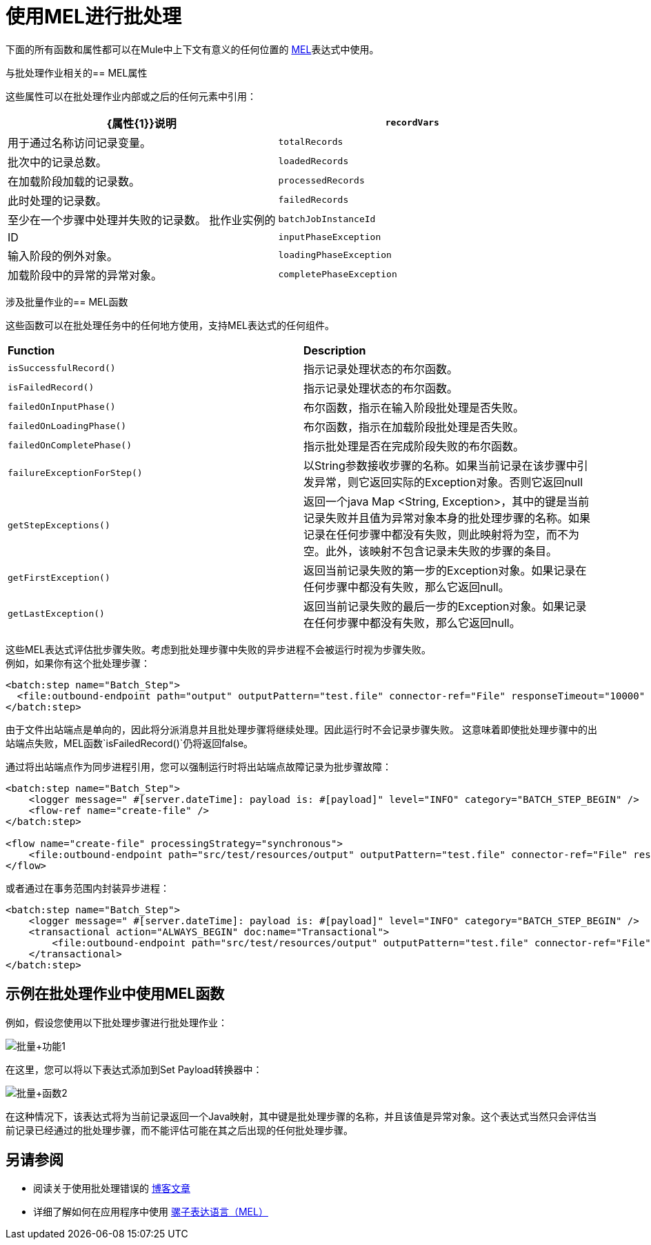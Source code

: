 = 使用MEL进行批处理
:keywords: anypoint studio, studio, mule esb, batch


下面的所有函数和属性都可以在Mule中上下文有意义的任何位置的 link:/mule-user-guide/v/3.8/mule-expression-language-mel[MEL]表达式中使用。

与批处理作业相关的==  MEL属性

这些属性可以在批处理作业内部或之后的任何元素中引用：

[%header,cols="2*"]
|===
| {属性{1}}说明
| `recordVars`  |用于通过名称访问记录变量。
| `totalRecords`  |批次中的记录总数。
| `loadedRecords`  |在加载阶段加载的记录数。
| `processedRecords`  |此时处理的记录数。
| `failedRecords`  |至少在一个步骤中处理并失败的记录数。
批作业实例的| `batchJobInstanceId`  | ID
| `inputPhaseException`  |输入阶段的例外对象。
| `loadingPhaseException`  |加载阶段中的异常的异常对象。
| `completePhaseException`  |完成阶段中的例外对象。
|===

涉及批量作业的==  MEL函数

这些函数可以在批处理任务中的任何地方使用，支持MEL表达式的任何组件。

[cols="2*"]
|===
| *Function*  | *Description*
| `isSuccessfulRecord()`  |指示记录处理状态的布尔函数。
| `isFailedRecord()`  |指示记录处理状态的布尔函数。
| `failedOnInputPhase()`  |布尔函数，指示在输入阶段批处理是否失败。
| `failedOnLoadingPhase()`  |布尔函数，指示在加载阶段批处理是否失败。
| `failedOnCompletePhase()`  |指示批处理是否在完成阶段失败的布尔函数。
| `failureExceptionForStep()`  |以String参数接收步骤的名称。如果当前记录在该步骤中引发异常，则它返回实际的Exception对象。否则它返回null
| `getStepExceptions()`  |返回一个java Map <String, Exception>，其中的键是当前记录失败并且值为异常对象本身的批处理步骤的名称。如果记录在任何步骤中都没有失败，则此映射将为空，而不为空。此外，该映射不包含记录未失败的步骤的条目。
| `getFirstException()`  |返回当前记录失败的第一步的Exception对象。如果记录在任何步骤中都没有失败，那么它返回null。
| `getLastException()`  |返回当前记录失败的最后一步的Exception对象。如果记录在任何步骤中都没有失败，那么它返回null。
|===

这些MEL表达式评估批步骤失败。考虑到批处理步骤中失败的异步进程不会被运行时视为步骤失败。 +
例如，如果你有这个批处理步骤：

[source,xml,linenums]
----
<batch:step name="Batch_Step">
  <file:outbound-endpoint path="output" outputPattern="test.file" connector-ref="File" responseTimeout="10000" />
</batch:step>
----
由于文件出站端点是单向的，因此将分派消息并且批处理步骤将继续处理。因此运行时不会记录步骤失败。
这意味着即使批处理步骤中的出站端点失败，MEL函数`isFailedRecord()`仍将返回false。

通过将出站端点作为同步进程引用，您可以强制运行时将出站端点故障记录为批步骤故障：

[source,xml,linenums]
----
<batch:step name="Batch_Step">
    <logger message=" #[server.dateTime]: payload is: #[payload]" level="INFO" category="BATCH_STEP_BEGIN" />
    <flow-ref name="create-file" />
</batch:step>

<flow name="create-file" processingStrategy="synchronous">
    <file:outbound-endpoint path="src/test/resources/output" outputPattern="test.file" connector-ref="File" responseTimeout="10000" />
</flow>
----

或者通过在事务范围内封装异步进程：

[source,xml,linenums]
----
<batch:step name="Batch_Step">
    <logger message=" #[server.dateTime]: payload is: #[payload]" level="INFO" category="BATCH_STEP_BEGIN" />
    <transactional action="ALWAYS_BEGIN" doc:name="Transactional">
    	<file:outbound-endpoint path="src/test/resources/output" outputPattern="test.file" connector-ref="File" responseTimeout="10000" />
    </transactional>
</batch:step>
----

== 示例在批处理作业中使用MEL函数

例如，假设您使用以下批处理步骤进行批处理作业：

image:batch+function1.png[批量+功能1]

在这里，您可以将以下表达式添加到Set Payload转换器中：

image:batch+function2.png[批量+函数2]

在这种情况下，该表达式将为当前记录返回一个Java映射，其中键是批处理步骤的名称，并且该值是异常对象。这个表达式当然只会评估当前记录已经通过的批处理步骤，而不能评估可能在其之后出现的任何批处理步骤。


== 另请参阅

* 阅读关于使用批处理错误的 link:https://blogs.mulesoft.com/dev/mule-dev/handle-errors-batch-job/[博客文章]
* 详细了解如何在应用程序中使用 link:/mule-user-guide/v/3.8/mule-expression-language-mel[骡子表达语言（MEL）]
